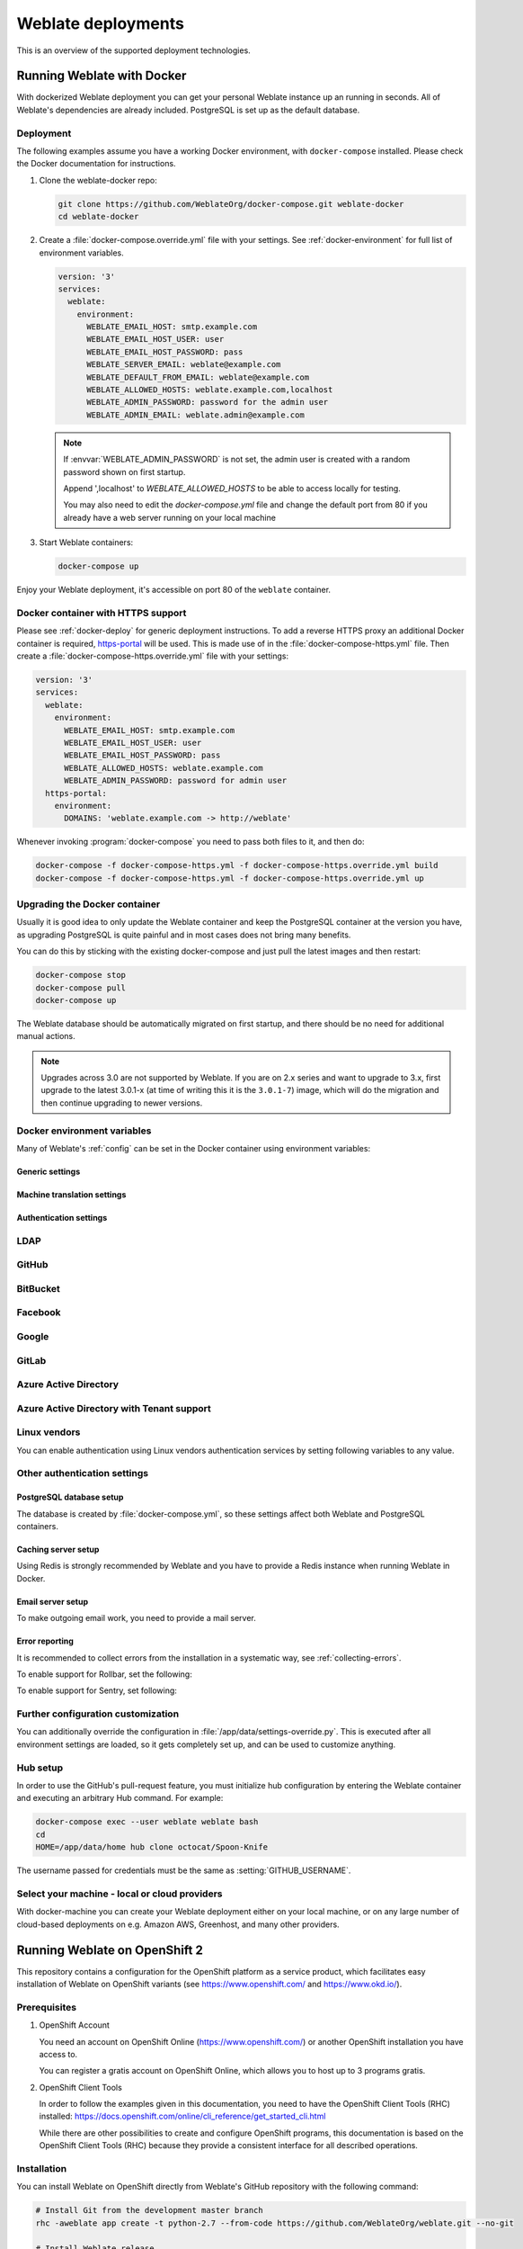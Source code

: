 .. _deployments:

Weblate deployments
===================

This is an overview of the supported deployment technologies.

.. _docker:

Running Weblate with Docker
-----------------------------

With dockerized Weblate deployment you can get your personal Weblate instance
up an running in seconds. All of Weblate's dependencies are already included.
PostgreSQL is set up as the default database.

.. _docker-deploy:

Deployment
++++++++++

The following examples assume you have a working Docker environment, with
``docker-compose`` installed. Please check the Docker documentation for instructions.

1. Clone the weblate-docker repo:

   .. code-block:: sh

        git clone https://github.com/WeblateOrg/docker-compose.git weblate-docker
        cd weblate-docker

2. Create a :file:`docker-compose.override.yml` file with your settings.
   See :ref:`docker-environment` for full list of environment variables.

   .. code-block:: yaml

        version: '3'
        services:
          weblate:
            environment:
              WEBLATE_EMAIL_HOST: smtp.example.com
              WEBLATE_EMAIL_HOST_USER: user
              WEBLATE_EMAIL_HOST_PASSWORD: pass
              WEBLATE_SERVER_EMAIL: weblate@example.com
              WEBLATE_DEFAULT_FROM_EMAIL: weblate@example.com
              WEBLATE_ALLOWED_HOSTS: weblate.example.com,localhost
              WEBLATE_ADMIN_PASSWORD: password for the admin user
              WEBLATE_ADMIN_EMAIL: weblate.admin@example.com

   .. note::

        If :envvar:`WEBLATE_ADMIN_PASSWORD` is not set, the admin user is created with
        a random password shown on first startup.
        
        Append ',localhost' to *WEBLATE_ALLOWED_HOSTS* to be able to access locally for testing.
        
        You may also need to edit the *docker-compose.yml* file and change the default port from 80 if you already have a web server running on your local machine

3. Start Weblate containers:

   .. code-block:: sh

        docker-compose up

Enjoy your Weblate deployment, it's accessible on port 80 of the ``weblate`` container.

.. versionchanged:: 2.15-2

    The setup has changed recently, priorly there was separate web server
    container, since 2.15-2 the web server is embedded in the Weblate container.

.. seealso:: :ref:`invoke-manage`

.. _docker-ssl:

Docker container with HTTPS support
+++++++++++++++++++++++++++++++++++

Please see :ref:`docker-deploy` for generic deployment instructions. To add a
reverse HTTPS proxy an additional Docker container is required,
`https-portal <https://hub.docker.com/r/steveltn/https-portal/>`_ will be used.
This is made use of in the :file:`docker-compose-https.yml` file.
Then create a :file:`docker-compose-https.override.yml` file with your settings:

.. code-block:: yaml

    version: '3'
    services:
      weblate:
        environment:
          WEBLATE_EMAIL_HOST: smtp.example.com
          WEBLATE_EMAIL_HOST_USER: user
          WEBLATE_EMAIL_HOST_PASSWORD: pass
          WEBLATE_ALLOWED_HOSTS: weblate.example.com
          WEBLATE_ADMIN_PASSWORD: password for admin user
      https-portal:
        environment:
          DOMAINS: 'weblate.example.com -> http://weblate'

Whenever invoking :program:`docker-compose` you need to pass both files to it,
and then do:

.. code-block:: console

    docker-compose -f docker-compose-https.yml -f docker-compose-https.override.yml build
    docker-compose -f docker-compose-https.yml -f docker-compose-https.override.yml up

Upgrading the Docker container
++++++++++++++++++++++++++++++

Usually it is good idea to only update the Weblate container and keep the PostgreSQL
container at the version you have, as upgrading PostgreSQL is quite painful and in most
cases does not bring many benefits.

You can do this by sticking with the existing docker-compose and just pull
the latest images and then restart:

.. code-block:: sh

    docker-compose stop
    docker-compose pull
    docker-compose up

The Weblate database should be automatically migrated on first startup, and there
should be no need for additional manual actions.

.. note::

    Upgrades across 3.0 are not supported by Weblate. If you are on 2.x series
    and want to upgrade to 3.x, first upgrade to the latest 3.0.1-x (at time of
    writing this it is the ``3.0.1-7``) image, which will do the migration and then
    continue upgrading to newer versions.

.. _docker-environment:

Docker environment variables
++++++++++++++++++++++++++++

Many of Weblate's :ref:`config` can be set in the Docker container using environment variables:

Generic settings
~~~~~~~~~~~~~~~~

.. envvar:: WEBLATE_DEBUG

    Configures Django debug mode using :setting:`DEBUG`.

    **Example:**

    .. code-block:: yaml

        environment:
          WEBLATE_DEBUG: 1

    .. seealso::

            :ref:`production-debug`.

.. envvar:: WEBLATE_LOGLEVEL

    Configures the logging verbosity.


.. envvar:: WEBLATE_SITE_TITLE

    Configures the site-title shown on the heading of all pages.

.. envvar:: WEBLATE_ADMIN_NAME
.. envvar:: WEBLATE_ADMIN_EMAIL

    Configures the site-admin's name and email.

    **Example:**

    .. code-block:: yaml

        environment:
          WEBLATE_ADMIN_NAME: Weblate admin
          WEBLATE_ADMIN_EMAIL: noreply@example.com

    .. seealso::

            :ref:`production-admins`

.. envvar:: WEBLATE_ADMIN_PASSWORD

    Sets the password for the admin user. If not set, the admin user is created with a random
    password shown on first startup.

    .. versionchanged:: 2.9

        Since version 2.9, the admin user is adjusted on every container
        startup to match :envvar:`WEBLATE_ADMIN_PASSWORD`, :envvar:`WEBLATE_ADMIN_NAME`
        and :envvar:`WEBLATE_ADMIN_EMAIL`.

.. envvar:: WEBLATE_SERVER_EMAIL
.. envvar:: WEBLATE_DEFAULT_FROM_EMAIL

    Configures the address for outgoing emails.

    .. seealso::

        :ref:`production-email`

.. envvar:: WEBLATE_ALLOWED_HOSTS

    Configures allowed HTTP hostnames using :setting:`ALLOWED_HOSTS` and sets
    sitename to the first one.

    **Example:**

    .. code-block:: yaml

        environment:
          WEBLATE_ALLOWED_HOSTS: weblate.example.com,example.com

    .. seealso::

        :ref:`production-hosts`,
        :ref:`production-site`

.. envvar:: WEBLATE_SECRET_KEY

    Configures the secret used by Django for cookie signing.

    .. deprecated:: 2.9

        The secret is now generated automatically on first startup, there is no
        need to set it manually.

    .. seealso::

        :ref:`production-secret`

.. envvar:: WEBLATE_REGISTRATION_OPEN

    Configures whether registrations are open by toggling :std:setting:`REGISTRATION_OPEN`.

    **Example:**

    .. code-block:: yaml

        environment:
          WEBLATE_REGISTRATION_OPEN: 0

.. envvar:: WEBLATE_TIME_ZONE

    Configures the used time-zone.

    **Example:**

    .. code-block:: yaml

        environment:
          WEBLATE_TIME_ZONE: Europe/Prague

.. envvar:: WEBLATE_ENABLE_HTTPS

    Makes Weblate assume it is operated behind a reverse HTTPS proxy, it makes
    Weblate use HTTPS in email and API links or set secure flags on cookies.

    .. note::

        This does not make the Weblate container accept HTTPS connections, you
        need to use a standalone reverse HTTPS proxy, see :ref:`docker-ssl` for
        example.

    **Example:**

    .. code-block:: yaml

        environment:
          WEBLATE_ENABLE_HTTPS: 1

    .. seealso::

        :ref:`production-site`

.. envvar:: WEBLATE_IP_PROXY_HEADER

    Lets Weblate fetching the IP address from any given HTTP header. Use this when using
    a reverse proxy in front of the Weblate container.

    Enables :setting:`IP_BEHIND_REVERSE_PROXY` and sets :setting:`IP_PROXY_HEADER`.

    **Example:**

    .. code-block:: yaml

        environment:
          WEBLATE_IP_PROXY_HEADER: HTTP_X_FORWARDED_FOR


.. envvar:: WEBLATE_REQUIRE_LOGIN

    Configures login required for the whole of the Weblate installation using :setting:`LOGIN_REQUIRED_URLS`.

    **Example:**

    .. code-block:: yaml

        environment:
          WEBLATE_REQUIRE_LOGIN: 1

.. envvar:: WEBLATE_LOGIN_REQUIRED_URLS_EXCEPTIONS

    Adds URL exceptions for login required for the whole Weblate installation using :setting:`LOGIN_REQUIRED_URLS_EXCEPTIONS`.

.. envvar:: WEBLATE_GOOGLE_ANALYTICS_ID

    Configures ID for Google Analytics by changing :setting:`GOOGLE_ANALYTICS_ID`.

.. envvar:: WEBLATE_GITHUB_USERNAME

    Configures GitHub username for GitHub pull-requests by changing
    :setting:`GITHUB_USERNAME`.

    .. seealso::

       :ref:`github-push`,
       :ref:`hub-setup`

.. envvar:: WEBLATE_SIMPLIFY_LANGUAGES

    Configures the language simplification policy, see :setting:`SIMPLIFY_LANGUAGES`.

.. envvar:: WEBLATE_AKISMET_API_KEY

    Configures the Akismet API key, see :setting:`AKISMET_API_KEY`.


Machine translation settings
~~~~~~~~~~~~~~~~~~~~~~~~~~~~

.. envvar:: WEBLATE_MT_DEEPL_KEY

    Enables :ref:`deepl` machine translation and sets :setting:`MT_DEEPL_KEY`

.. envvar:: WEBLATE_MT_GOOGLE_KEY

    Enables :ref:`google-translate` and sets :setting:`MT_GOOGLE_KEY`

.. envvar:: WEBLATE_MT_MICROSOFT_COGNITIVE_KEY

    Enables :ref:`ms-cognitive-translate` and sets :setting:`MT_MICROSOFT_COGNITIVE_KEY`

.. envvar:: WEBLATE_MT_MYMEMORY_ENABLED

    Enables :ref:`mymemory` machine translation and sets
    :setting:`MT_MYMEMORY_EMAIL` to :envvar:`WEBLATE_ADMIN_EMAIL`.

.. envvar:: WEBLATE_MT_GLOSBE_ENABLED

    Enables :ref:`glosbe` machine translation.

Authentication settings
~~~~~~~~~~~~~~~~~~~~~~~

LDAP
++++

.. envvar:: WEBLATE_AUTH_LDAP_SERVER_URI
.. envvar:: WEBLATE_AUTH_LDAP_USER_DN_TEMPLATE
.. envvar:: WEBLATE_AUTH_LDAP_USER_ATTR_MAP
.. envvar:: WEBLATE_AUTH_LDAP_BIND_DN
.. envvar:: WEBLATE_AUTH_LDAP_BIND_PASSWORD

    LDAP authentication configuration.

    **Example:**

    .. code-block:: yaml

        environment:
          WEBLATE_AUTH_LDAP_SERVER_URI: ldap://ldap.example.org
          WEBLATE_AUTH_LDAP_USER_DN_TEMPLATE=uid=%(user)s,ou=People,dc=example,dc: net
          # map weblate 'full_name' to ldap 'name' and weblate 'email' attribute to 'mail' ldap attribute.
          # another example that can be used with OpenLDAP: 'full_name:cn,email:mail'
          WEBLATE_AUTH_LDAP_USER_ATTR_MAP: full_name:name,email:mail

    .. seealso::

        :ref:`ldap-auth`

GitHub
++++++

.. envvar:: WEBLATE_SOCIAL_AUTH_GITHUB_KEY
.. envvar:: WEBLATE_SOCIAL_AUTH_GITHUB_SECRET

    Enables :ref:`github_auth`.

BitBucket
+++++++++

.. envvar:: WEBLATE_SOCIAL_AUTH_BITBUCKET_KEY
.. envvar:: WEBLATE_SOCIAL_AUTH_BITBUCKET_SECRET

    Enables :ref:`bitbucket_auth`.

Facebook
++++++++

.. envvar:: WEBLATE_SOCIAL_AUTH_FACEBOOK_KEY
.. envvar:: WEBLATE_SOCIAL_AUTH_FACEBOOK_SECRET

    Enables :ref:`facebook_auth`.

Google
++++++

.. envvar:: WEBLATE_SOCIAL_AUTH_GOOGLE_OAUTH2_KEY
.. envvar:: WEBLATE_SOCIAL_AUTH_GOOGLE_OAUTH2_SECRET

    Enables :ref:`google_auth`.

GitLab
++++++

.. envvar:: WEBLATE_SOCIAL_AUTH_GITLAB_KEY
.. envvar:: WEBLATE_SOCIAL_AUTH_GITLAB_SECRET
.. envvar:: WEBLATE_SOCIAL_AUTH_GITLAB_API_URL

    Enables :ref:`gitlab_auth`.

Azure Active Directory
++++++++++++++++++++++

.. envvar:: WEBLATE_SOCIAL_AUTH_AZUREAD_OAUTH2_KEY
.. envvar:: WEBLATE_SOCIAL_AUTH_AZUREAD_OAUTH2_SECRET

    Enables Azure Active Directory authentication, see :doc:`psa:backends/azuread`.

Azure Active Directory with Tenant support
++++++++++++++++++++++++++++++++++++++++++

.. envvar:: WEBLATE_SOCIAL_AUTH_AZUREAD_TENANT_OAUTH2_KEY
.. envvar:: WEBLATE_SOCIAL_AUTH_AZUREAD_TENANT_OAUTH2_SECRET
.. envvar:: WEBLATE_SOCIAL_AUTH_AZUREAD_TENANT_OAUTH2_TENANT_ID

    Enables Azure Active Directory authentication with Tenant support, see
    :doc:`psa:backends/azuread`.

Linux vendors
+++++++++++++

You can enable authentication using Linux vendors authentication services by
setting following variables to any value.

.. envvar:: WEBLATE_SOCIAL_AUTH_FEDORA
.. envvar:: WEBLATE_SOCIAL_AUTH_OPENSUSE
.. envvar:: WEBLATE_SOCIAL_AUTH_UBUNTU

Other authentication settings
+++++++++++++++++++++++++++++

.. envvar:: WEBLATE_NO_EMAIL_AUTH

    Disables email authentication when set to any value.


PostgreSQL database setup
~~~~~~~~~~~~~~~~~~~~~~~~~

The database is created by :file:`docker-compose.yml`, so these settings affect
both Weblate and PostgreSQL containers.

.. seealso:: :ref:`database-setup`

.. envvar:: POSTGRES_PASSWORD

    PostgreSQL password.

.. envvar:: POSTGRES_USER

    PostgreSQL username.

.. envvar:: POSTGRES_DATABASE

    PostgreSQL database name.

.. envvar:: POSTGRES_HOST

    PostgreSQL server hostname or IP address. Defaults to ``database``.

.. envvar:: POSTGRES_PORT

    PostgreSQL server port. Defaults to none (uses the default value).

.. envvar:: POSTGRES_SSL_MODE

   Configure how PostgreSQL handles SSL in connection to the server, for possible choices see
   `SSL Mode Descriptions <https://www.postgresql.org/docs/11/libpq-ssl.html#LIBPQ-SSL-SSLMODE-STATEMENTS>`_


Caching server setup
~~~~~~~~~~~~~~~~~~~~

Using Redis is strongly recommended by Weblate and you have to provide a Redis
instance when running Weblate in Docker.

.. seealso:: :ref:`production-cache`

.. envvar:: REDIS_HOST

   The Redis server hostname or IP address. Defaults to ``cache``.

.. envvar:: REDIS_PORT

    The Redis server port. Defaults to ``6379``.

.. envvar:: REDIS_DB

    The Redis database number, defaults to ``1``.

.. envvar:: REDIS_PASSWORD
   
    The Redis server password, not used by default.

Email server setup
~~~~~~~~~~~~~~~~~~

To make outgoing email work, you need to provide a mail server.

.. seealso:: :ref:`out-mail`

.. envvar:: WEBLATE_EMAIL_HOST

    Mail server, the server has to listen on port 587 and understand TLS.

    .. seealso:: :setting:`django:EMAIL_HOST`

.. envvar:: WEBLATE_EMAIL_PORT

    Mail server port. Use if your cloud provider or ISP blocks outgoing
    connections on port 587.

    .. seealso:: :setting:`django:EMAIL_PORT`

.. envvar:: WEBLATE_EMAIL_HOST_USER

    Email authentication user, do NOT use quotes here.

    .. seealso:: :setting:`django:EMAIL_HOST_USER`

.. envvar:: WEBLATE_EMAIL_HOST_PASSWORD

    Email authentication password, do NOT use quotes here.

    .. seealso:: :setting:`django:EMAIL_HOST_PASSWORD`

.. envvar:: WEBLATE_EMAIL_USE_SSL

    Whether to use an implicit TLS (secure) connection when talking to the SMTP
    server. In most email documentation, this type of TLS connection is referred
    to as SSL. It is generally used on port 465. If you are experiencing
    problems, see the explicit TLS setting :envvar:`WEBLATE_EMAIL_USE_TLS`.

    .. seealso:: :setting:`django:EMAIL_USE_SSL`

.. envvar:: WEBLATE_EMAIL_USE_TLS

    Whether to use a TLS (secure) connection when talking to the SMTP server.
    This is used for explicit TLS connections, generally on port 587. If you
    are experiencing connections that hang, see the implicit TLS setting
    :envvar:`WEBLATE_EMAIL_USE_SSL`.

    .. seealso:: :setting:`django:EMAIL_USE_TLS`

Error reporting
~~~~~~~~~~~~~~~

It is recommended to collect errors from the installation in a systematic way,
see :ref:`collecting-errors`.

To enable support for Rollbar, set the following:

.. envvar:: ROLLBAR_KEY

    Your Rollbar post server access token.

.. envvar:: ROLLBAR_ENVIRONMENT

    Your Rollbar environment, defaults to ``production``.

To enable support for Sentry, set following:

.. envvar:: SENTRY_DSN

    Your Sentry DSN.

.. envvar:: SENTRY_PUBLIC_DSN

    Your Sentry public DSN.

.. envvar:: SENTRY_ENVIRONMENT

    Your Sentry environment, defaults to ``production``.

Further configuration customization
+++++++++++++++++++++++++++++++++++

You can additionally override the configuration in
:file:`/app/data/settings-override.py`. This is executed after all environment
settings are loaded, so it gets completely set up, and can be used to customize
anything.

Hub setup
+++++++++

In order to use the GitHub's pull-request feature, you must initialize hub configuration by entering the Weblate container and executing an arbitrary Hub command. For example:

.. code-block:: sh

    docker-compose exec --user weblate weblate bash
    cd
    HOME=/app/data/home hub clone octocat/Spoon-Knife

The username passed for credentials must be the same as :setting:`GITHUB_USERNAME`.

.. seealso::

    :ref:`github-push`,
    :ref:`hub-setup`

Select your machine - local or cloud providers
++++++++++++++++++++++++++++++++++++++++++++++

With docker-machine you can create your Weblate deployment either on your local
machine, or on any large number of cloud-based deployments on e.g. Amazon AWS,
Greenhost, and many other providers.

.. _openshift:

Running Weblate on OpenShift 2
------------------------------

This repository contains a configuration for the OpenShift platform as a
service product, which facilitates easy installation of Weblate on OpenShift
variants (see https://www.openshift.com/ and https://www.okd.io/).

Prerequisites
+++++++++++++

1. OpenShift Account

   You need an account on OpenShift Online (https://www.openshift.com/) or
   another OpenShift installation you have access to.

   You can register a gratis account on OpenShift Online, which allows you to
   host up to 3 programs gratis.

2. OpenShift Client Tools

   In order to follow the examples given in this documentation, you need to have
   the OpenShift Client Tools (RHC) installed:
   https://docs.openshift.com/online/cli_reference/get_started_cli.html

   While there are other possibilities to create and configure OpenShift
   programs, this documentation is based on the OpenShift Client Tools
   (RHC) because they provide a consistent interface for all described
   operations.

Installation
++++++++++++

You can install Weblate on OpenShift directly from Weblate's GitHub repository
with the following command:

.. code-block:: sh

    # Install Git from the development master branch
    rhc -aweblate app create -t python-2.7 --from-code https://github.com/WeblateOrg/weblate.git --no-git

    # Install Weblate release
    rhc -aweblate app create -t python-2.7 --from-code https://github.com/WeblateOrg/weblate.git#weblate-3.7 --no-git

The ``-a`` option defines the name of your weblate installation, ``weblate`` in
this instance. Feel free to specify a different name.

The above example installs the latest development version, you can optionally
specify tag identifier to the right of the ``#`` sign to identify the version of
Weblate to install. A list of available versions is available here:
https://github.com/WeblateOrg/weblate/tags.

The ``--no-git`` option skips the creation of a
local Git repository.

You can also specify which database you want to use:

.. code-block:: sh

    # For MySQL
    rhc -aweblate app create -t python-2.7 -t mysql-5.5 --from-code https://github.com/WeblateOrg/weblate.git --no-git

    # For PostgreSQL
    rhc -aweblate app create -t python-2.7 -t postgresql-9.2 --from-code https://github.com/WeblateOrg/weblate.git --no-git

Default Configuration
+++++++++++++++++++++

After installation on OpenShift, Weblate is ready for use and, preconfigured as follows:

* SQLite embedded database (:setting:`DATABASES`)
* Random admin password
* Random Django secret key (:setting:`SECRET_KEY`)
* Committing of pending changes if the Cron cartridge is installed (:djadmin:`commit_pending`)
* Weblate machine translations for suggestions, based on previous translations (:setting:`MT_SERVICES`)
* Weblate directories (STATIC_ROOT, :setting:`DATA_DIR`, avatar cache) set according to OpenShift requirements/conventions.
* Django sitename and ALLOWED_HOSTS set to DNS name of your OpenShift program
* Email sender addresses set to no-reply@<OPENSHIFT_CLOUD_DOMAIN>, where <OPENSHIFT_CLOUD_DOMAIN> is the domain OpenShift runs under. In case of OpenShift Online it is rhcloud.com.

.. seealso::

   :ref:`customize_config`

Retrieve the Admin Password
~~~~~~~~~~~~~~~~~~~~~~~~~~~

Retrieve the generated admin password using the following command:

.. code-block:: sh

    rhc -aweblate ssh credentials

Pending Changes
~~~~~~~~~~~~~~~

Weblate's OpenShift configuration contains a Cron job which periodically commits pending changes older than a certain age (24h by default).
To enable the Cron job you need to add the Cron cartridge and restart Weblate as described in the previous section.
You can change the age parameter by setting the environment variable WEBLATE_PENDING_AGE
to the desired number of hours, e.g.:

.. code-block:: sh

    rhc -aweblate env set WEBLATE_PENDING_AGE=48

.. _customize_config:

Customize the Weblate Configuration
~~~~~~~~~~~~~~~~~~~~~~~~~~~~~~~~~~~

Customize the configuration of your Weblate installation on OpenShift
through the use of environment variables. Override any of Weblate's settings documented
under :ref:`config` using ``rhc env set`` by prepending the settings name with
``WEBLATE_``. The variable content is put into the configuration file verbatim,
so it is parsed as a Python string, after replacing the environment variables in it
(e.g. ``$PATH``). To put in a literal ``$`` you need to escape it as ``$$``.

For example override the :setting:`ADMINS` setting like this:

.. code-block:: sh

    rhc -aweblate env set WEBLATE_ADMINS='(("John Doe", "john@example.org"),)'

To change the sitetitle, do not forget to include additional quotes:

.. code-block:: sh

    rhc -aweblate env set WEBLATE_SITE_TITLE='"Custom Title"'

The new settings will only take effect once Weblate is restarted:

.. code-block:: sh

    rhc -aweblate app stop
    rhc -aweblate app start

Restarting using ``rhc -aweblate app restart`` does not work.
For security reasons only constant expressions are allowed as values.
With the exception of environment variables, which can be referenced using ``${ENV_VAR}``. For example:

.. code-block:: sh

    rhc -aweblate env set WEBLATE_SCRIPTS='("${OPENSHIFT_DATA_DIR}/weblate/examples/hook-unwrap-po",)'

You can check the effective settings Weblate is using by running:

.. code-block:: sh

    rhc -aweblate ssh settings

This will also print syntax errors in your expressions.
To reset a setting to its preconfigured value, just delete the corresponding environment variable:

.. code-block:: sh

   rhc -aweblate env unset WEBLATE_ADMINS

.. seealso::

   :ref:`config`

Updating
++++++++

It is recommended that you try updates on a clone of your Weblate installation before running the actual update.
To create such a clone, run:

.. code-block:: sh

    rhc -aweblate2 app create --from-app weblate

Visit the newly given URL with a web browser and wait for the install/update page to disappear.

You can update your Weblate installation on OpenShift directly from Weblate's GitHub repository by executing:

.. code-block:: sh

    rhc -aweblate2 ssh update https://github.com/WeblateOrg/weblate.git

The identifier to the right of the ``#`` sign identifies the version of Weblate to install.
For a list of available versions see: https://github.com/WeblateOrg/weblate/tags.
Please note that the update process will not work if you modified the Git repository of you Weblate installation.
You can force an update by specifying the ``--force`` option with the update script. However any changes you made to the
Git repository of your installation will be discarded:

.. code-block:: sh

   rhc -aweblate2 ssh update --force https://github.com/WeblateOrg/weblate.git

The ``--force`` option is also needed when downgrading to an older version.
Please note that only version 2.0 and newer can be installed on OpenShift,
as older versions don't include the necessary configuration files.

The update script takes care of the following update steps, as described in :ref:`generic-upgrade-instructions`.

* Install any new requirements
* manage.py migrate
* manage.py setupgroups --move
* manage.py setuplang
* manage.py rebuild_index --all
* manage.py collectstatic --noinput


Bitnami Weblate stack
---------------------

Bitnami provides a Weblate stack for many platforms at
<https://bitnami.com/stack/weblate>. The setup will be adjusted during
installation, see <https://bitnami.com/stack/weblate/README.txt> for more
documentation.

Weblate in YunoHost
-------------------

The self-hosting project `YunoHost <https://yunohost.org/>`_ provides a package
for Weblate. Once you have your YunoHost installation, you may install Weblate
as any other application. It will provide you with a fully working stack with backup
and restoration, but you may still have to edit your settings file for specific
usages.

You may use your administration interface, or this button (it will bring you to your server):

.. image:: /images/install-with-yunohost.png
             :alt: Install Weblate with YunoHost
             :target: https://install-app.yunohost.org/?app=weblate

It also is possible to use the commandline interface:

.. code-block:: sh

    yunohost app install https://github.com/YunoHost-Apps/weblate_ynh
